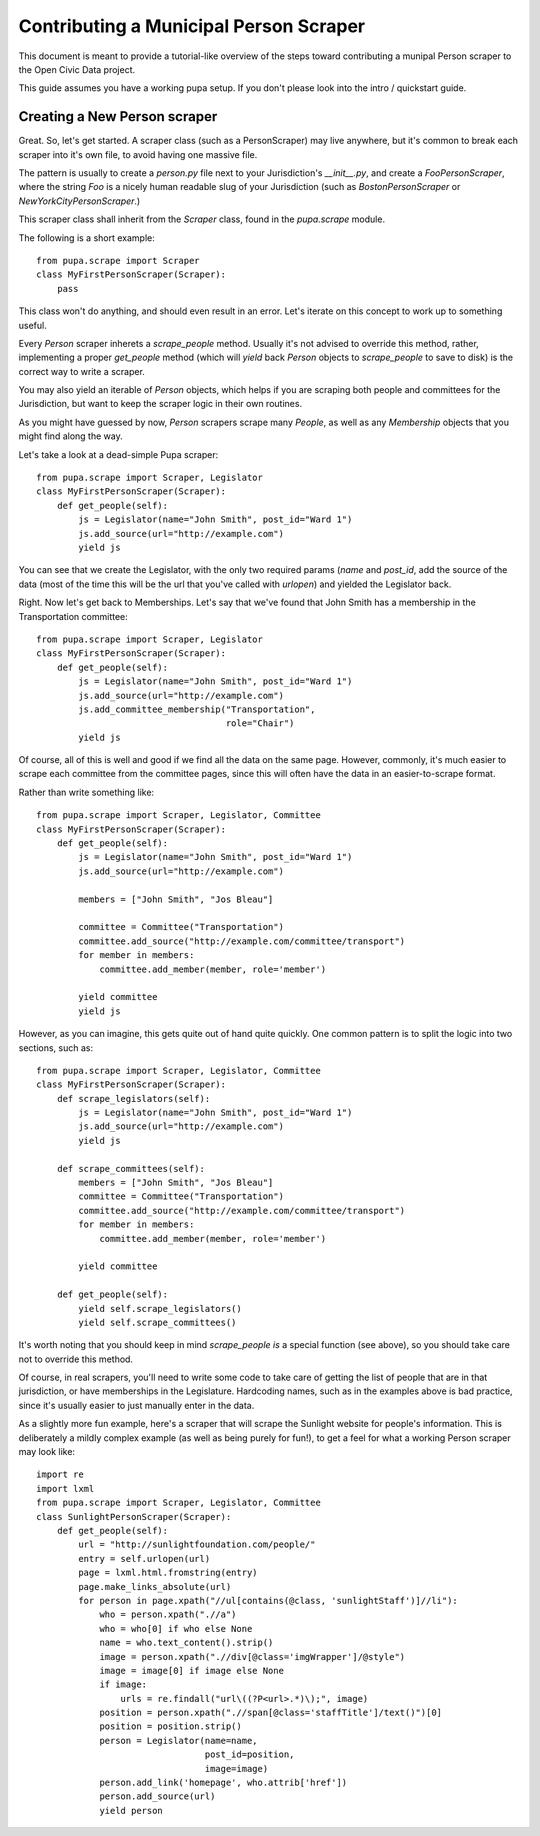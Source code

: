 
.. _people:

Contributing a Municipal Person Scraper
=======================================

This document is meant to provide a tutorial-like overview of the steps toward
contributing a munipal Person scraper to the Open Civic Data project.

This guide assumes you have a working pupa setup. If you don't please
look into the intro / quickstart guide.

.. TODO:: HELP WITH LINKING TO INTRO


Creating a New Person scraper
-----------------------------

Great. So, let's get started. A scraper class (such as a PersonScraper) may
live anywhere, but it's common to break each scraper into it's own file, to
avoid having one massive file.

The pattern is usually to create a `person.py` file next to your Jurisdiction's
`__init__.py`, and create a `FooPersonScraper`, where the string `Foo` is a
nicely human readable slug of your Jurisdiction (such as `BostonPersonScraper`
or `NewYorkCityPersonScraper`.)

This scraper class shall inherit from the `Scraper` class, found in
the `pupa.scrape` module.

The following is a short example::

    from pupa.scrape import Scraper
    class MyFirstPersonScraper(Scraper):
        pass

This class won't do anything, and should even result in an error. Let's iterate
on this concept to work up to something useful.

Every `Person` scraper inherets a `scrape_people` method. Usually it's not
advised to override this method, rather, implementing a proper
`get_people` method (which will `yield` back `Person` objects to `scrape_people`
to save to disk) is the correct way to write a scraper.

You may also yield an iterable of `Person` objects, which helps if you
are scraping both people and committees for the Jurisdiction, but want
to keep the scraper logic in their own routines.

As you might have guessed by now, `Person` scrapers scrape many `People`, as
well as any `Membership` objects that you might find along the way.

Let's take a look at a dead-simple Pupa scraper::

    from pupa.scrape import Scraper, Legislator
    class MyFirstPersonScraper(Scraper):
        def get_people(self):
            js = Legislator(name="John Smith", post_id="Ward 1")
            js.add_source(url="http://example.com")
            yield js

You can see that we create the Legislator, with the only two required
params (`name` and `post_id`, add the source of the data (most of the time
this will be the url that you've called with `urlopen`) and yielded the
Legislator back.

Right. Now let's get back to Memberships. Let's say that we've found
that John Smith has a membership in the Transportation committee::

    from pupa.scrape import Scraper, Legislator
    class MyFirstPersonScraper(Scraper):
        def get_people(self):
            js = Legislator(name="John Smith", post_id="Ward 1")
            js.add_source(url="http://example.com")
            js.add_committee_membership("Transportation",
                                        role="Chair")
            yield js

Of course, all of this is well and good if we find all the data on the
same page. However, commonly, it's much easier to scrape each committee
from the committee pages, since this will often have the data in
an easier-to-scrape format.

Rather than write something like::

    from pupa.scrape import Scraper, Legislator, Committee
    class MyFirstPersonScraper(Scraper):
        def get_people(self):
            js = Legislator(name="John Smith", post_id="Ward 1")
            js.add_source(url="http://example.com")

            members = ["John Smith", "Jos Bleau"]

            committee = Committee("Transportation")
            committee.add_source("http://example.com/committee/transport")
            for member in members:
                committee.add_member(member, role='member')

            yield committee
            yield js

However, as you can imagine, this gets quite out of hand quite quickly. One
common pattern is to split the logic into two sections, such as::


    from pupa.scrape import Scraper, Legislator, Committee
    class MyFirstPersonScraper(Scraper):
        def scrape_legislators(self):
            js = Legislator(name="John Smith", post_id="Ward 1")
            js.add_source(url="http://example.com")
            yield js

        def scrape_committees(self):
            members = ["John Smith", "Jos Bleau"]
            committee = Committee("Transportation")
            committee.add_source("http://example.com/committee/transport")
            for member in members:
                committee.add_member(member, role='member')

            yield committee

        def get_people(self):
            yield self.scrape_legislators()
            yield self.scrape_committees()

It's worth noting that you should keep in mind `scrape_people` *is* a special
function (see above), so you should take care not to override this method.

Of course, in real scrapers, you'll need to write some code to take care
of getting the list of people that are in that jurisdiction, or have
memberships in the Legislature. Hardcoding names, such as in the examples
above is bad practice, since it's usually easier to just manually enter
in the data.

As a slightly more fun example, here's a scraper that will scrape the
Sunlight website for people's information. This is deliberately a mildly
complex example (as well as being purely for fun!), to get a feel for what
a working Person scraper may look like::

    import re
    import lxml
    from pupa.scrape import Scraper, Legislator, Committee
    class SunlightPersonScraper(Scraper):
        def get_people(self):
            url = "http://sunlightfoundation.com/people/"
            entry = self.urlopen(url)
            page = lxml.html.fromstring(entry)
            page.make_links_absolute(url)
            for person in page.xpath("//ul[contains(@class, 'sunlightStaff')]//li"):
                who = person.xpath(".//a")
                who = who[0] if who else None
                name = who.text_content().strip()
                image = person.xpath(".//div[@class='imgWrapper']/@style")
                image = image[0] if image else None
                if image:
                    urls = re.findall("url\((?P<url>.*)\);", image)
                position = person.xpath(".//span[@class='staffTitle']/text()")[0]
                position = position.strip()
                person = Legislator(name=name,
                                    post_id=position,
                                    image=image)
                person.add_link('homepage', who.attrib['href'])
                person.add_source(url)
                yield person
